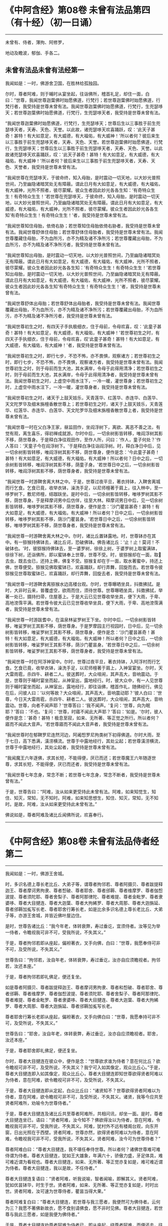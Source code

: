 #+OPTIONS: toc:1
* 《中阿含经》第08卷 未曾有法品第四（有十经）（初一日诵）
  :PROPERTIES:
  :CUSTOM_ID: 中阿含经第08卷-未曾有法品第四有十经初一日诵
  :END:

--------------

未曾有、侍者，薄拘、阿修罗，

地动及瞻波，郁伽、手各二。

** 未曾有法品未曾有法经第一
   :PROPERTIES:
   :CUSTOM_ID: 未曾有法品未曾有法经第一
   :END:
我闻如是：一时，佛游舍卫国，在胜林给孤独园。

尔时，尊者阿难，则于晡时从宴坐起，往诣佛所，稽首礼足，却住一面，白曰：“世尊，我闻世尊迦葉佛时始愿佛道，行梵行；若世尊迦葉佛时始愿佛道，行梵行者，我受持是世尊未曾有法。我闻世尊迦葉佛时始愿佛道，行梵行，生兜瑟哆天；若世尊迦葉佛时始愿佛道，行梵行，生兜瑟哆天者，我受持是世尊未曾有法。

“我闻世尊迦葉佛时始愿佛道，行梵行，生兜瑟哆天；世尊后生以三事胜于前生兜瑟哆天者，天寿、天色、天誉。以此故，诸兜瑟哆天欢喜踊跃，叹：‘此天子甚奇！甚特！有大如意足，有大威德，有大福佑，有大威神！'所以者何？彼后来生以三事胜于前生兜瑟哆天者，天寿、天色、天誉。若世尊迦葉佛时始愿佛道，行梵行，生兜瑟哆天；世尊后生以三事胜于前生兜瑟哆天者，天寿、天色、天誉。以此故诸兜瑟哆天欢喜踊跃，叹：‘此天子甚奇！甚特！有大如意足，有大威德，有大福佑，有大威神！'所以者何？彼后来生以三事胜于前生兜瑟哆天者，天寿、天色、天誉者，我受持是世尊未曾有法。

“我闻世尊在兜瑟哆天，于彼命终，知入母胎，是时震动一切天地，以大妙光普照世间，乃至幽隐诸暗冥处无有障蔽。谓此日月有大如意足，有大威德，有大福佑，有大威神，光所不照者，彼尽蒙耀。彼众生者因此妙光各各生知：‘有奇特众生生！有奇特众生生！'若世尊在兜瑟哆天，于彼命终，知入母胎，是时震动一切天地，以大妙光普照世间，乃至幽隐诸暗冥处无有障蔽。谓此日月有大如意足，有大威德，有大福佑，有大威神，光所不照者，彼尽蒙耀。彼众生者因此妙光各各生知‘有奇特众生生！有奇特众生生！'者，我受持是世尊未曾有法。

“我闻世尊知住母胎，依倚右胁；若世尊知住母胎依倚右胁者，我受持是世尊未曾有法。我闻世尊舒体住母胎；若世尊舒体住母胎者，我受持是世尊未曾有法。我闻世尊覆藏住母胎，不为血所污，亦不为精及诸不净所污；若世尊覆藏出母胎，不为血所污，亦不为精及诸不净所污者，我受持是世尊未曾有法。

“我闻世尊知出母胎，是时震动一切天地，以大妙光普照世间，乃至幽隐诸暗冥处无有障蔽。谓此日月有大如意足，有大威德，有大福佑，有大威神，光所不照者，彼尽蒙耀。彼众生者因此妙光各各生知：‘有奇特众生生！有奇特众生生！'若世尊知出母胎，是时震动一切天地，以大妙光普照世间，乃至幽隐诸暗冥处无有障蔽。谓此日月有大如意足，有大威德，有大福佑，有大威神，光所不照者，彼尽蒙耀。彼众生者因此妙光各各生知‘有奇特众生生！有奇特众生生！'者，我受持是世尊未曾有法。

“我闻世尊舒体出母胎；若世尊舒体出母胎者，我受持是世尊未曾有法。我闻世尊覆藏出母胎，不为血所污，亦不为精及诸不净所污；若世尊覆藏出母胎，不为血所污，亦不为精及诸不净所污者，我受持是世尊未曾有法。

“我闻世尊初生之时，有四天子手执极细衣，住于母前，令母欢喜，叹：‘此童子甚奇！甚特！有大如意足，有大威德，有大福佑，有大威神！'若世尊初生之时，有四天子手执细衣，住于母前，令母欢喜，叹‘此童子甚奇！甚特！有大如意足，有大威德，有大福佑，有大威神！'者，我受持是世尊未曾有法。

“我闻世尊初生之时，即行七步，不恐不怖，亦不畏惧，观察诸方；若世尊初生之时，即行七步，不恐不怖，亦不畏惧，观察诸方者，我受持是世尊未曾有法。我闻世尊初生之时，则于母前而生大池，其水满岸，令母于此得用清净；若世尊初生之时，则于母前而生大池，其水满岸，令母于此得用清净者，我受持是世尊未曾有法。我闻世尊初生之时，上虚空中雨水注下，一冷一暖，灌世尊身；若世尊初生之时，上虚空中雨水注下，一冷一暖，灌世尊身者，我受持是世尊未曾有法。

“我闻世尊初生之时，诸天于上鼓天妓乐，天青莲华、红莲华、赤连华、白莲华、天文陀罗华及细末旃檀香散世尊上；若世尊初生之时，诸天于上鼓天妓乐，天青莲华、红莲华、赤连华、白莲华、天文陀罗华及细末旃檀香散世尊上者，我受持是世尊未曾有法。

“我闻世尊一时在父白净王家，昼监田作，坐阎浮树下，离欲、离恶不善之法，有觉有观，离生喜乐，得初禅成就游。尔时中后，一切余树影皆转移，唯阎浮树其影不移，荫世尊身。于是释白净往观田作，至作人所，问曰：‘作人，童子何处？'作人答曰：‘天童子今在阎浮树下。'于是释白净往诣阎浮树。时，释白净日中后，见一切余树影皆转移，唯阎浮树其影不移，荫世尊身，便作是念：‘今此童子甚奇！甚特！有大如意足，有大威德，有大福佑，有大威神！所以者何？日中之后，一切余树影皆转移，唯阎浮树其影不移，荫童子身。'若世尊日中之后，一切余树影皆转移，唯阎浮树其影不移，荫世尊身者，我受持是世尊未曾有法。

“我闻世尊一时游鞞舍离大林之中。于是，世尊过夜平旦，著衣持钵，入鞞舍离城而行乞食。乞食已竟，收举衣钵，澡洗手足，以尼师檀著于肩上，往入林中，至一哆罗树下，敷尼师檀，结跏趺坐。是时中后，一切余树影皆转移，唯哆罗树其影不移，荫世尊身。于是释摩诃男中后仿佯，往至大林。释摩诃男日中后，见一切余树影皆转移，唯哆罗树其影不移，荫世尊身，便作是念：‘沙门瞿昙甚奇！甚特！有大如意足，有大威德，有大福佑，有大威神！所以者何？日中之后，一切余树影皆转移，唯哆罗树其影不移，荫沙门瞿昙身。'若世尊日中之后，一切余树影皆转移，唯哆罗树其影不移，荫世尊身者，我受持是世尊未曾有法。

“我闻世尊一时游鞞舍离大林之中。尔时，诸比丘置钵露地。时，世尊钵亦在其中。有一猕猴持佛钵去，诸比丘诃，恐破佛钵。佛告诸比丘：‘止！止！莫诃！不破钵也。'时，彼猕猴持佛钵去，至一婆罗树，徐徐上树，于婆罗树上取蜜满钵，徐徐下树，还诣佛所，即以蜜钵奉上世尊，世尊不受。时，彼猕猴却在一面，取𣚰去虫，既去虫已，还持上佛，佛复不受。猕猴复却在于一面，取水著蜜中，持还上佛，世尊便受。猕猴见佛取蜜钵已，欢喜踊跃，却行弄舞，回旋而去。若世尊令彼猕猴见世尊取蜜钵已，欢喜踊跃，却行弄舞，回旋去者，我受持是世尊未曾有法。

“我闻世尊一时游鞞舍离猕猴水边高楼台观。尔时，世尊曝晒坐具，抖擞拂拭。是时，大非时云来，普覆虚空，欲雨而住，须待世尊。世尊曝晒坐具，抖擞拂拭，举著一处已，摄持扫帚，住屋基上。于是大云已见世尊收举坐具，便下大雨，于卑、高地滂霈平满。若世尊令彼大云已见世尊收举坐具，便下大雨，于卑、高地滂霈满者，我受持是世尊未曾有法。

“我闻世尊一时游跋耆中，在温泉林娑罗树王下坐。尔时中后，一切余树影皆转移，唯娑罗树王其影不移，荫世尊身。于是罗摩园主行视园时，日中后，见一切余树影皆转移，唯娑罗树王其影不移，荫世尊身，便作是念：‘沙门瞿昙甚奇！甚特！有大如意足，有大威德，有大福佑，有大威神！所以者何？日中之后，一切余树影皆转移，唯娑罗树王其影不移，荫沙门瞿昙身。'若世尊日中之后，一切余树影皆转移，唯娑罗树王其影不移，荫世尊身者，我受持是世尊未曾有法。

“我闻世尊一时在阿浮神室中。尔时，世尊过夜平旦，著衣持钵，入阿浮村而行乞食。乞食已竟，收举衣钵，澡洗手足，以尼师檀著于肩上，入神室宴坐。尔时，天大雷雨雹，杀四牛、耕者二人。彼送葬时，大众喧闹，其声高大，音响震动。于是，世尊则于晡时宴坐而起，从神室出，露地经行。时，彼大众中，有一人见世尊则于晡时宴坐而起，从神室出，露地经行，即往诣佛，稽首作礼，随佛经行。佛见在后，问彼人曰：‘以何等故？大众喧闹，其声高大，音响震动耶？'彼人白曰：‘世尊，今日天大雷雨雹，杀四牛、耕者二人。彼送葬时，大众喧闹，其声高大，音响震动。世尊，向者不闻声耶？'世尊答曰：‘我不闻声。'复问：‘世尊，向为眠耶？'答曰：‘不也。'复问：‘世尊，时寤不闻此大声耶？'答曰：‘如是。'尔时，彼人便作是念：‘甚奇！甚特！极息至寂，如来、无所著、等正觉之所行。所以者何？寤而不闻此大音声。'若世尊寤而不闻此大音声者，我受持是世尊未曾有法。

“我闻世尊时在郁鞞罗尼连然河边，阿阇惒罗尼拘类树下初得佛道。尔时大雨，至于七日，高下悉满，潢涝横流。世尊于中露地经行，其处尘起；若世尊潢涝横流，世尊于中露地经行，其处尘起者，我受持是世尊未曾有法。

“我闻魔王六年逐佛，求其长短，不能得便，厌已而还；若世尊魔王六年随逐世尊，求其长短，不能得便，厌已而还者，我受持是世尊未曾有法。

“我闻世尊七年念身，常念不断；若世尊七年念身，常念不断者，我受持是世尊未曾有法。”

于是，世尊告曰：“阿难，汝从如来更受持此未曾有法。阿难，如来知觉生，知住、知灭，常知，无不知时。阿难，如来知思想生，知住、知灭，常知，无不知时。是故，阿难，汝从如来更受持此未曾有法。”

佛说如是，尊者阿难及诸比丘闻佛所说，欢喜奉行。

--------------

* 《中阿含经》第08卷 未曾有法品侍者经第二
  :PROPERTIES:
  :CUSTOM_ID: 中阿含经第08卷-未曾有法品侍者经第二
  :END:

--------------

我闻如是：一时，佛游王舍城。

时，多识名德上尊长老比丘、大弟子等，谓尊者拘邻若、尊者阿摄贝、尊者跋提释迦王、尊者摩诃男拘隶、尊者惒破、尊者耶舍、尊者邠耨、尊者维摩罗、尊者伽惒波提、尊者须陀耶、尊者舍梨子、尊者阿那律陀、尊者难提、尊者金毗罗、尊者隶婆哆、尊者大目揵连、尊者大迦葉、尊者大拘絺罗、尊者大周那、尊者大迦旃延、尊者邠耨加㝹写长老、尊者耶舍行筹长老，如是比余多识名德上尊长老比丘、大弟子等，亦游王舍城，并皆近佛叶屋边住。

是时，世尊告诸比丘：“我今年老，体转衰弊，寿过垂讫，宜须侍者。汝等见为举一侍者，令瞻视我可非不可，受我所说，不失其义。”

于是，尊者拘邻若即从座起，偏袒著衣，叉手向佛，白曰：“世尊，我愿奉侍可非不可，及受所说，不失其义。”

世尊告曰：“拘邻若，汝自年老，体转衰弊，寿过垂讫，汝亦自应须瞻视者。拘邻若，汝还本座。”

于是，尊者拘邻若即礼佛足，便还复坐。

如是尊者阿摄贝、尊者跋提释迦王、尊者摩诃男拘隶、尊者和惒破、尊者耶舍、尊者邠耨、尊者维摩罗、尊者伽惒波提、尊者须陀耶、尊者舍梨子、尊者阿那律陀、尊者难提、尊者金毗罗、尊者隶婆哆、尊者大目揵连、尊者大迦葉、尊者大拘絺罗、尊者大周那、尊者大迦旃延、尊者邠耨加㝹写长老。

尊者耶舍行筹长老即从座起，偏袒著衣，叉手向佛白曰：“世尊，我愿奉持可非不可，及受所说，不失其义。”

世尊告曰：“耶舍，汝自年老，体转衰弊，寿过垂讫，汝亦自应须瞻视者。耶舍，汝还本座。”

于是，尊者耶舍即礼佛足，便还复坐。

尔时，尊者大目揵连在彼众中，便作是念：“世尊欲求谁为侍者？意在何比丘？欲令瞻视可非不可，及受所说，不失其义？我宁可入如其像定，观众比丘心。”于是，尊者大目揵连即入如其像定，观众比丘心，尊者大目揵连即知世尊欲得贤者阿难以为侍者，意在阿难，欲令瞻视可非不可，及受所说，不失其义。

于是，尊者大目揵连即从定起，白众比丘曰：“诸贤知不？世尊欲得贤者阿难以为侍者，意在阿难，欲令瞻视可非不可，及受所说，不失其义。诸贤，我等今应共至贤者阿难所，劝喻令为世尊侍者。”

于是，尊者大目揵连及诸比丘共至尊者阿难所，共相问讯，却坐一面。是时，尊者大目揵连坐已，语曰：“贤者阿难，汝今知不？佛欲得汝以为侍者，意在阿难，令瞻视我可非不可，受我所说，不失其义。阿难，犹村外不远有楼阁台观，向东开窗，日出光照在于西壁。贤者阿难，世尊亦然，欲得贤者阿难以为侍者，意在阿难，令瞻视我可非不可，受我所说，不失其义。贤者阿难，汝今可为世尊侍者？”

尊者阿难白曰：“尊者大目揵连，我不堪任奉侍世尊。所以者何？诸佛世尊难可难侍谓为侍者。尊者大目揵连，犹如王大雄象，年满六十，骄傲力盛，牙足体具，难可难近谓为看视也。尊者大目揵连，如来、无所著、等正觉亦复如是，难可难近谓为侍者。尊者大目揵连，我以是故，不任侍者。”

尊者大目揵连复语曰：“贤者阿难，听我说喻，智者闻喻，即解其义。贤者阿难，犹如优昙钵华，时生于世。贤者阿难，如来、无所著、等正觉亦复如是，时时出世。贤者阿难，汝可速为世尊侍者，瞿昙当得大果。”

尊者阿难复白曰：“尊者大目揵连，若世尊与我三愿者，我便然可为佛侍者。云何为三？我愿不著佛新故衣，愿不食别请佛食，愿不非时见佛。尊者大目揵连，若世尊与我此三愿者，如是我便为佛侍者。”

于是，尊者大目揵连劝尊者阿难为侍者已，即从座起，绕尊者阿难，而便还去，往诣佛所，稽首礼足，却坐一面，白曰：“世尊，我已劝喻贤者阿难为佛侍者。世尊，贤者阿难从佛求三愿：‘云何为三？愿不著佛新故衣，愿不食别请佛食，愿不非时见佛。尊者大目揵连，若世尊与我此三愿者，如是我便为佛侍者。'”

世尊告曰：“大目揵连，阿难比丘聪明智慧，预知当有讥论，或诸梵行作如是语：‘阿难比丘为衣故奉侍世尊。'大目揵连，若阿难比丘聪明智慧，预知当有讥论，或诸梵行作如是语‘阿难比丘为衣故奉侍世尊'者，是谓阿难比丘未曾有法。

“大目揵连，阿难比丘聪明智慧，预知当有讥论，或诸梵行作如是语：‘阿难比丘为食故奉侍世尊。'大目揵连，若阿难比丘聪明智慧，预知当有讥论，或诸梵行作如是语‘阿难比丘为食故奉侍世尊'者，是谓阿难比丘未曾有法。

“大目揵连，阿难比丘善知时，善别时：知我是往见如来时，知我非往见如来时；知比丘众、比丘尼众是往见如来时，知比丘众、比丘尼众非往见如来时；知优婆塞众、优婆私众是往见如来时，知优婆塞众、优婆私众非往见如来时；知众多异学沙门、梵志是往见如来时，知众多异学沙门、梵志非往见如来时；知此众多异学沙门、梵志能与如来共论，知此众多异学沙门、梵志不能与如来共论；知此食啖含消，如来食已，安隐饶益；知此食啖含消，如来食已，不安隐饶益；知此食啖含消，如来食已，得辩才说法；知此食啖含消，如来食已，不得辩才说法。是谓阿难比丘未曾有法。

“大目揵连，阿难比丘虽无他心智，而善知如来晡时从宴坐起，预为人说，今日如来行如是，如是现法乐居，审如所说，谛无有异，是谓阿难比丘未曾有法。”

尊者阿难作是说：“诸贤，我奉侍佛来二十五年，若以此心起贡高者，无有是相。”若尊者阿难作此说，是谓尊者阿难未曾有法。

尊者阿难复作是说：“诸贤，我奉侍佛来二十五年，初不非时见佛。”若尊者阿难作此说，是谓尊者阿难未曾有法。

尊者阿难复作是说：“诸贤，我奉侍佛来二十五年，未曾为佛所见诃责，除其一过，此亦为他故。”若尊者阿难作此说，是谓尊者阿难未曾有法。

尊者阿难复作是说：“诸贤，我从如来受八万法聚，受持不忘，若以此起贡高者，无有此相。”若尊者阿难作此说，是谓尊者阿难未曾有法。

尊者阿难复作是说：“诸贤，我从如来受八万法聚，初不再问，除其一句，彼亦如是不易。”若尊者阿难作此说，是谓尊者阿难未曾有法。

尊者阿难复作是说：“诸贤，我从如来受持八万法聚，初不见从他人受法。”若尊者阿难作此说，是谓尊者阿难未曾有法。

尊者阿难复作是说：“诸贤，我从如来受持八万法聚，初无是心：‘我受此法，为教语他。'诸贤，但欲自御自息，自般涅槃故。”若尊者阿难作此说，是谓尊者阿难未曾有法。

尊者阿难复作是说：“诸贤，此甚奇！甚特！谓四部众来诣我所而听法，若我因此起贡高者，都无此相。亦不预作意：‘有来问者，我当如是如是答。'诸贤，但在坐时，随其义应。”若尊者阿难作此说，是谓尊者阿难未曾有法。

尊者阿难复作是说：“诸贤，此甚奇！甚特！谓众多异学沙门、梵志来问我事，我若以此有恐怖，有畏惧，身毛竖者，都无此相。亦不预作意：‘有来问者，我当如是如是答。'诸贤，但在坐时，随其义应。”若尊者阿难作此说，是谓尊者阿难未曾有法。

复次，一时，尊者舍梨子、尊者大目揵连、尊者阿难在舍卫国婆罗逻山中。是时，尊者舍梨子问曰：“贤者阿难，汝奉侍佛来二十五年，颇忆有时起欲心耶？”

尊者阿难白曰：“尊者舍梨子，我是学人，而不离欲。”

尊者舍梨子复语曰：“贤者阿难，我不问汝学以无学，我但问汝奉侍佛来二十五年，汝颇忆有起欲心耶？”

尊者舍梨子复再三问曰：“贤者阿难，汝奉侍佛来二十五年，颇忆有时起欲心耶？”

尊者阿难亦至再三白曰：“尊者舍梨子，我是学人，而不离欲。”

尊者舍梨子复语曰：“贤者阿难，我不问汝学以无学，我但问汝奉侍佛来二十五年，汝颇忆有起欲心耶？”

于是，尊者大揵目连语曰：“贤者阿难，速答！速答！阿难，汝莫触娆上尊长老。”

于是，尊者阿难答曰：“尊者舍梨子，我奉侍佛来二十五年，我初不忆曾起欲心。所以者何？我常向佛有惭愧心，及诸智梵行人。”若尊者阿难作此说，是谓尊者阿难未曾有法。

复次，一时，世尊游王舍城，在岩山中。是时，世尊告曰：“阿难，汝卧当如师子卧法。”

尊者阿难白曰：“世尊，兽王师子卧法云何？”

世尊答曰：“阿难，兽王师子昼为食行，行已入窟，若欲眠时，足足相累，伸尾在后，右胁而卧。过夜平旦，回顾视身，若兽王师子身体不正，见已不喜；若兽王师子其身调正，见已便喜。彼若卧起，从窟而出，出已频呻，频呻已自观身体，自观身已四顾而望，四顾望已便再三吼，再三吼已便行求食，兽王师子卧法如是。”

尊者阿难白曰：“世尊，兽王师子卧法如是，比丘卧法当复云何？”

世尊答曰：“阿难，若比丘依村邑，过夜平旦，著衣持钵，入村乞食，善护持身，守摄诸根，立于正念。彼从村邑乞食已竟，收举衣钵，澡洗手足，以尼师檀著于肩上，至无事处，或至树下，或空室中，或经行，或坐禅，净除心中诸障碍法。昼或经行，或坐禅，净除心中诸障碍已，复于初夜或经行，或坐禅，净除心中诸障碍法。于初夜时，或经行，或坐禅，净除心中诸障碍已。于中夜时，入室欲卧，四叠优哆逻僧敷著床上，襞僧伽梨作枕，右胁而卧，足足相累，意系明相，正念正智，恒念起想。彼后夜时速从卧起，或经行，或坐禅，净除心中诸障碍法。如是比丘师子卧法。”

尊者阿难白曰：“世尊，如是比丘师子卧法。”

尊者阿难复作是说：“诸贤，世尊教我师子喻卧法，从是已来，初不复以左胁而卧。”若尊者阿难作此说，是谓尊者阿难未曾有法。

复次，一时，世尊游拘尸那竭，住惒跋单力士娑罗林中。尔时，世尊最后欲取般涅槃时，告曰：“阿难，汝往至双娑罗树间，可为如来北首敷床，如来中夜当般涅槃。”

尊者阿难受如来教，即诣双树，于双树间而为如来北首敷床。敷床已讫，还诣佛所，稽首礼足，却住一面，白曰：“世尊，已为如来于双树问北首敷床，惟愿世尊自当知时！”

于是，世尊将尊者阿难至双树间，四叠优哆逻僧以敷床上，襞僧伽梨作枕，右胁而卧，足足相累。最后般涅槃时，尊者阿难执拂侍佛，以手抆泪而作是念：“本有诸方比丘众，来欲见世尊供养礼事，皆得随时奉见世尊供养礼事。若闻世尊般涅槃已，便不复来奉见世尊供养礼事，我亦不得随时见佛供养礼事。”

于是，世尊问诸比丘：“阿难比丘今在何处？”

时，诸比丘白曰：“世尊，尊者阿难执拂侍佛，以手抆泪而作是念：‘本有诸方比丘众，来欲见世尊供养礼事，皆得随时奉见世尊供养礼事。若闻世尊般涅槃已，便不复来奉见世尊供养礼事，我亦不得随时见佛供养礼事。'”

于是，世尊告曰：“阿难，汝勿啼泣，亦莫忧戚。所以者何？阿难，汝奉侍我，身行慈，口、意行慈，初无二心，安乐无量，无边无限。阿难，若过去时，诸如来、无所著、等正觉有奉侍者，无胜于汝。阿难，若未来诸如来、无所著、等正觉有奉侍者，亦无胜汝。阿难，我今现在如来、无所著、等正觉，若有侍者，亦无胜汝。所以者何？阿难善知时，善别时：知我是往见如来时，知我非往见如来时；知比丘众、比丘尼众是往见如来时，知比丘众、比丘尼众非往见如来时；知优婆塞众、优婆私众是往见如来时，知优婆塞众、优婆私众非往见如来时；知众多异学沙门、梵志是往见如来时，知众多异学沙门、梵志非往见如来时；知此众多异学沙门，梵志能与如来共论，知此众多异学沙门、梵志不能与如来共论；知此食啖含消，如来食已，得安隐饶益；知此食啖含消，如来食已，不得安隐饶益；知此食啖含消，如来食已，得辩才说法；知此食啖含消，如来食已，不得辩才说法。复次，阿难，汝虽无他心智，而逆知如来晡时从宴坐起，预为人说，今日如来行如是，如是现法乐居，审如所说，谛无有异。”

于是，世尊欲令尊者阿难喜，告诸比丘：“转轮圣王得四未曾有法。云何为四？刹利众往见转轮王，若默然时，见已欢喜；若所说时，闻已欢喜。梵志众、居士众、沙门众往见转轮王，若默然时，见已欢喜；若所说时，闻已欢喜。阿难比丘亦复如是，得四未曾有法。云何为四？比丘众往见阿难，若默然时，见已欢喜；若所说时，闻已欢喜。比丘尼众、优婆塞众、优婆私众往见阿难，若默然时，见已欢喜；若所说时，闻已欢喜。

“复次，阿难为众说法，有四未曾有。云何为四？阿难比丘为比丘众至心说法，非不至心。彼比丘众亦作是念：‘愿尊者阿难常说法，莫令中止！'彼比丘众闻尊者阿难说法，终无厌足，然阿难比丘自默然住。为比丘尼众、优婆塞众、优婆私众至心说法，非不至心。优婆私众亦作是念：‘为愿尊者阿难常说法，莫令中止！'优婆私众闻尊者阿难说法，终无厌足，然阿难比丘自默然住。”

复次，一时，佛般涅槃后不久，尊者阿难游于金刚，住金刚村中。是时，尊者阿难无量百千众前后围绕而为说法。于是，尊者金刚子亦在众中。尊者金刚子心作是念：“此尊者阿难，故是学人，未离欲耶？我宁可入如其像定，以如其像定，观尊者阿难心。”于是，尊者金刚子便入如其像定，以如其像定观尊者阿难心。尊者金刚子即知尊者阿难，故是学人而未离欲。

于是，尊者金刚子从三昧起，向尊者阿难而说颂曰：

“山林静思惟，涅槃令入心，\\
　瞿昙禅无乱，不久息迹证。

于是，尊者阿难受尊者金刚子教，离众独行，精进无乱。彼离众独行，精进无乱，族姓子所为，剃除须发，著袈裟衣，至信、舍家、无家、学道者，唯无上梵行讫，彼即于现法自知、自觉、自作证成就游：生已尽，梵行已立，所作已办，不更受有，知如真。

尊者阿难知法已，乃至得阿罗诃，尊者阿难作是说：“诸贤，我坐床上，下头未至枕顷，便断一切漏，得心解脱。”若尊者阿难作此说，是谓尊者阿难未曾有法。

尊者阿难复作是说：“诸贤，我当结跏趺坐而般涅槃。”尊者阿难便结跏趺坐而般涅槃。若尊者阿难结跏趺坐而般涅槃，是谓尊者阿难未曾有法。

佛说如是，彼诸比丘闻佛所说，欢喜奉行。

--------------

* 《中阿含经》第08卷 未曾有法品薄拘罗经第三
  :PROPERTIES:
  :CUSTOM_ID: 中阿含经第08卷-未曾有法品薄拘罗经第三
  :END:

--------------

我闻如是：一时，佛般涅槃后不久，尊者薄拘罗游王舍域，在竹林迦兰哆园。

尔时，有一异学，是尊者薄拘罗未出家时亲善朋友，中后仿佯，往诣尊者薄拘罗所，共相问讯，却坐一面。异学曰：“贤者薄拘罗，我欲有所问，为见听不？”

尊者薄拘罗答曰：“异学，随汝所问，闻已当思。”

异学问曰：“贤者薄拘罗，于此正法、律中学道几时？”

尊者薄拘罗答曰：“异学，我于此正法、律中学道已来八十年。”

异学复问曰：“贤者薄拘罗，汝于此正法、律中学道已来八十年，颇忆曾行淫欲事耶？”

尊者薄拘罗语异学曰：“汝莫作是问，更问余事：贤者薄拘罗，于此正法、律中学道已来八十年，颇忆曾起欲想耶？异学，汝应作是问。”

于是，异学便作是语：“我今更问：贤者薄拘罗，汝于此正法、律中学道已来八十年，颇忆曾起欲想耶？”

于是，尊者薄拘罗因此异学问，便语诸比丘：“诸贤，我于此正法、律中学道已来八十年，以此起贡高者，都无是想。”若尊者拘罗作此说，是谓尊者薄拘罗未曾有法。

复次，尊者薄拘罗作是说：“诸贤，我于此正法、律中学道已来八十年，未曾有欲想。”若尊者薄拘罗作此说，是谓尊者薄拘罗未曾有法。

复次，尊者薄拘罗作是说：“诸贤，我持粪扫衣来八十年，若因此起贡高者，都无是相。”若尊者薄拘罗作此说，是谓尊者簿拘罗未曾有法。

复次，尊者薄拘罗作是说：“诸贤，我持粪扫衣来八十年，未曾忆受居士衣，未曾割截作衣，未曾请他比丘作衣，未曾用针缝衣，未曾持针缝囊，乃至一缕。”若尊者薄拘罗作此说，是谓尊者薄拘罗未曾有法。

复次，尊者簿拘罗作是说：“诸贤，我乞食来八十年，若因此起贡高者，都无是相。”若尊者薄拘罗作此说，是谓尊者薄拘罗未曾有法。

复次，尊者簿拘罗作是说：“诸贤，我乞食来八十年，未曾忆受居士请，未曾超越乞食，未曾从大家乞食于中当得净好极妙丰饶食啖含消，未曾视女人面，未曾忆入比丘尼坊中，未曾忆与比丘尼共相问讯，乃至道路亦不共语。”若尊者薄拘罗作此说，是谓尊者薄拘罗未曾有法。

复次，尊者薄拘罗作此说：“诸贤，我于此正法、律中学道已来八十年，未曾忆畜沙弥，未曾忆为白衣说法，乃至四句颂亦不为说。”若尊者薄拘罗作此说，是谓尊者薄拘罗未曾有法。

复次，尊者薄拘罗作是说：“诸贤，我于此正法、律中学道已来八十年，未曾有病，乃至弹指顷头痛者；未曾忆服药，乃至一片诃梨勒。”若尊者薄拘罗作此说，是谓尊者薄拘罗未曾有法。

复次，尊者薄拘罗作是说：“诸贤，我结跏趺坐，于八十年未曾倚壁倚树。”若尊者薄拘罗作此说，是谓尊者薄拘罗未曾有法。

复次，尊者簿拘罗作是说：“诸贤，我于三日夜中得三达证。”若尊者薄拘罗作此说，是谓尊者薄拘罗未曾有法。

复次，尊者薄拘罗作是说：“诸贤，我结跏趺坐而般涅槃。”尊者薄拘罗便结跏趺坐而般涅槃。若尊者薄拘罗结跏趺坐而般涅槃，是谓尊者薄拘罗未曾有法。

尊者薄拘罗所说如是，彼时异学及诸比丘闻所说已，欢喜奉行。

--------------

* 《中阿含经》第08卷 未曾有法品阿修罗经第四
  :PROPERTIES:
  :CUSTOM_ID: 中阿含经第08卷-未曾有法品阿修罗经第四
  :END:

--------------

我闻如是：一时，佛游鞞兰若，在黄芦园。

尔时，婆罗逻阿修罗王、牟梨遮阿修罗子，色像巍巍，光耀暐晔，夜将向旦，往诣佛所，礼世尊足，却住一面。

世尊问曰：“婆罗逻，大海中阿修罗无有衰退阿修罗寿、阿修罗色、阿修罗乐、阿修罗力？诸阿修罗乐大海中耶？”

婆罗逻阿修罗王、牟梨遮阿修罗子答曰：“世尊，我大海中诸阿修罗无有衰退于阿修罗寿、阿修罗色、阿修罗乐、阿修罗力，诸阿修罗乐大海中。”

世尊复问曰：“婆罗逻，大海中有几未曾有法，令诸阿修罗见已乐中？”

婆罗逻答曰：“世尊，我大海中有八未曾有法，令诸阿修罗见已乐中。云何为八？世尊，我大海从下至上，周回渐广，均调转上，以成于岸，其水常满，未曾流出。世尊，若我大海从下至上，周回渐广，均调转上，以成于岸，其水常满，未曾流出者，是谓我大海中第一未曾有法，诸阿修罗见已乐中。

“复次，世尊，我大海潮未曾失时。世尊，若我大海潮未曾失时者，是谓我大海中第二未曾有法，诸阿修罗见已乐中。

“复次，世尊，我大海水甚深无底，极广无边。世尊，若我大海甚深无底，极广无边者，是谓我大海中第三未曾有法，诸阿修罗见已乐中。

“复次，世尊，我大海水咸，皆同一味。世尊，若我大海水咸，皆同一味者，是谓我大海中第四未曾有法，诸阿修罗见已乐中。

“复次，世尊，我大海中多有珍宝，无量贵异，种种珍琦，充满其中。珍宝名者，谓金、银、水精、琉璃、摩尼、真珠、碧玉、白珂、螺璧、珊瑚、琥珀、玛瑙、玳瑁、赤石、琁珠。世尊，若我大海中多有珍宝，无量贵异，种种珍琦，充满其中。珍宝名者，谓金、银、水精、琉璃、摩尼、真珠、碧玉、白珂、螺璧、珊瑚、琥珀、玛瑙、玳瑁、赤石、琁珠者，是谓我大海中第五未曾有法，诸阿修罗见已乐中。

“复次，世尊，我大海中大神所居。大神名者，谓阿修罗、乾塔惒、罗刹、鱼摩竭、龟、鼍、婆留泥、帝麑、帝麑伽罗、提帝麑伽罗。复次，大海中甚奇！甚待！众生身体有百由延，有二百由延，有至三百由廷，有至七百由延，身皆居海中。世尊，若大海中大神所居。大神名者，谓阿修罗、乾塔惒、罗刹、鱼摩竭、龟、鼍、婆留泥、帝麑、帝麑伽罗、提帝麑伽罗。复次，大海中甚奇！甚持！众生身体有百由延，有二百由延，有三百由延，有至七百由延，身皆居海中者，是谓我大海中第六未曾有法，诸阿修罗见已乐中。

“复次，世尊，我大海清净，不受死尸；若有命终者，过夜风便吹著岸上。世尊，若我大海清净，不受死尸；若有命终者，过夜风便吹著岸上者，是谓我大海中第七未曾有法，诸阿修罗见已乐中。

“复次，世尊，我大海阎浮洲中有五大河：一曰、恒伽，二曰、摇尤那，三曰、舍劳浮，四曰、阿夷罗婆提，五曰、摩企。悉入大海，既入中已，各舍本名，皆曰大海。世尊，若我大海阎浮洲中有五大河：一曰、恒伽，二曰、摇尤那，三曰、舍劳浮，四曰、阿夷罗婆提，五曰、摩企。悉入大海，既入中已，各舍本名，皆曰大海者，是谓我大海中第八未曾有法，诸阿修罗见已乐中。世尊，是谓我大海中有八未曾有法，诸阿修罗见已乐中。世尊，于佛正法、律中有几未曾有法，令诸比丘见已乐中？”

世尊答曰：“婆罗逻，我正法、律中亦有八未曾有法，令诸比丘见已乐中。云何为八？婆罗逻，如大海从下至上，周回渐广，均调转上，以成于岸，其水常满，未曾流出。婆罗逻，我正法、律亦复如是，渐作渐学，渐尽渐教。婆罗逻，若我正法、律中渐作渐学，渐尽渐教者，是谓我正法、律中第一未曾有法，令诸比丘见已乐中。

“复次，婆罗逻，如大海潮，未曾失时。婆罗逻，我正法、律亦复如是，为比丘、比丘尼、优婆塞、优婆私施设禁戒，诸族姓子乃至命尽，终不犯戒。婆罗逻，若我正法、律中为比丘、比丘尼、优婆塞、优婆私施设禁戒，诸族姓子乃至命尽，终不犯戒者，是谓我正法、律中第二未曾有法，令诸比丘见已乐中。

“复次，婆罗逻，如大海水，甚深无底，极广无边。婆罗逻，我正法、律亦复如是，诸法甚深，甚深无底，极广无边。婆罗逻，若我正法、律中诸法甚深，甚深无底，极广无边者，是谓我正法、律中第三未曾有法，令诸比丘见已乐中。

“复次，婆罗逻，如大海水咸，皆同一味。婆罗逻，我正法、律亦复如是，无欲为味，觉味、息味及道味。婆罗逻，若我正法、律中无欲为味，觉味、息味及道味者，是谓我正法、律中第四未曾有法，令诸比丘见已乐中。

“复次，婆罗逻，如大海中多有珍宝，无量贵异，种种珍琦，充满其中。珍宝名者，谓金、银、水精、琉璃、摩尼、真珠、碧玉、白珂、螺璧、珊瑚、琥珀、玛瑙、玳瑁、赤石、琁珠。婆罗逻，我正法、律亦复如是，多有珍宝，无量贵异，种种珍琦，充满其中。珍宝名者，谓四念处、四正勤、四如意足、五根、五力、七觉支、八支圣道。婆罗逻，若我正法、律中多有珍宝，无量贵异，种种珍琦，充满其中。珍宝名者，谓四念处、四正勤、四如意足、五根、五力、七觉支、八支圣道者，是谓我正法、律中第五未曾有法，令诸比丘见已乐中。

“复次，婆罗逻，如大海中大神所居。大神名者，谓阿修罗、乾塔惒、罗刹、鱼摩竭、龟、鼍、婆留泥、帝麑、帝麑伽罗、提帝麑伽罗。复次，大海中甚奇！甚特！众生身体有百由延，有二百由延，有三百由延，有至七百由延，身皆居海中。婆罗逻，我正法、律亦复如是，圣众大神皆居其中。大神名者，谓阿罗诃、向阿罗诃、阿那含、向阿那含、斯陀含、向斯陀含、须陀洹、向须陀洹。婆罗逻，若我正法、律中圣众大神皆居其中。大神名者，谓阿罗诃、向阿罗诃、阿那含、向阿那含、斯陀含、向斯陀含、须陀洹、向须陀洹者，是谓我正法、律中第六未曾有法，令诸比丘见已乐中。

“复次，婆罗逻，如大海清净，不受死尸；若有命终者，过夜风便吹著岸上。婆罗逻，我正法、律亦复如是，圣众清净，不受死尸；若有不精进人恶生，非梵行称梵行，非沙门称沙门，彼虽随在圣众之中，然去圣众远，圣众亦复去离彼远。婆罗逻，若我正法、律中圣众清净，不受死尸；若有不精进人恶生，非梵行称梵行，非沙门称沙门，彼虽随在圣众之中，然去圣众远，圣众亦复去离彼远者，是谓我正法、律中第七未曾有法，令诸比丘见已乐中。

“复次，婆罗逻，如大海阎浮洲中有五大河：一曰、恒伽，二曰、摇尤那，三曰、舍劳浮，四曰、阿夷罗婆提，五曰、摩企。悉入大海，既入中已，各舍本名，皆曰大海。婆罗逻，我正法、律亦复如是，刹利种族姓子，剃除须发，著袈裟衣，至信、舍家、无家、学道，彼舍本名，同曰沙门；梵志种、居士种、工师种族姓子，剃除须发，著袈裟衣，至信、舍家、无家、学道，彼舍本名，同曰沙门。婆罗逻，若我正法、律中刹利种族姓子剃除须发，著袈裟衣，至信、舍家、无家、学道，彼舍本名，同曰沙门；梵志种、居士种、工师种族姓子，剃除须发，著袈娑衣，至信、舍家、无家、学道，彼舍本名，同曰沙门者，是谓我正法、律中第八未曾有法，令诸比丘见已乐中。

“婆罗逻，是谓正法、律中有八未曾有法，令诸比丘见已乐中。婆罗逻，于意云何？若我正法、律中有八未曾有法，若汝大海中有八未曾有法，此二种未曾有法，何者为上、为胜、为妙、为最？”

婆罗逻白曰：“世尊，我大海中有八未曾有法，不及如来八未曾有法，不如千倍、万倍，不可比、不可喻、不可称、不可数，但世尊八未曾有法为上、为胜、为妙、为最！世尊，我今自归于佛、法及比丘众，惟愿世尊受我为优婆塞！从今日始，终身自归，乃至命尽。”

佛说如是，婆罗逻阿修罗王及诸比丘闻佛所说，欢喜奉行。

--------------

* 《中阿含经》第09卷 未曾有法品地动经第五
  :PROPERTIES:
  :CUSTOM_ID: 中阿含经第09卷-未曾有法品地动经第五
  :END:

--------------

我闻如是：一时，佛游金刚国，城名曰地。

尔时，彼地大动，地大动时，四面大风起，四方彗星出，屋舍墙壁皆崩坏尽。于是，尊者阿难见地大动，地大动时，四面大风起，四方彗星出，屋舍墙壁皆崩坏尽。

尊者阿难见已恐怖，举身毛竖，往诣佛所，稽首礼足，却住一面，白曰：“世尊，今地大动，地大动时，四面大风起，四方彗星出，屋舍墙壁皆崩坏尽。”

于是，世尊语尊者阿难曰：“如是，阿难，今地大动。如是，阿难，地大动时四面大风起，四方彗星出，屋舍墙壁皆崩坏尽。

尊者阿难白曰：“世尊，有几因缘令地大动，地大动时四面大风起，四方彗星出，屋舍墙壁皆崩坏尽？”

世尊答曰：“阿难，有三因缘令地大动，地大动时，四面大风起，四方彗星出，屋舍墙壁皆崩坏尽。云何为三？阿难，此地止水上，水止风上，风依于空。阿难，有时空中大风起，风起则水扰，水扰则地动，是谓第一因缘令地大动，地大动时，四面大风起，四方彗星出，屋舍墙壁皆崩坏尽。

“复次，阿难，比丘有大如意足，有大威德，有大福佑，有大威神，心自在如意足，彼于地作小想，于水作无量想。彼因是故，此地随所欲、随其意，扰复扰，震复震。护比丘天亦复如是，有大如意足，有大威德，有大福佑，有大威神，心自在如意足，彼于地作小想，于水作无量想。彼因是故，此地随所欲、随其意，扰复扰，震复震，是谓第二因缘令地大动，地大动时，四面大风起，四方彗星出，屋舍墙壁皆崩坏尽。

“复次，阿难，若如来不久过三月已当般涅槃，由是之故，令地大动，地大动时，四面大风起，四方彗星出，屋舍墙壁皆崩坏尽，是谓第三因缘令地大动，地大动时四面大风起，四方彗星出，屋舍墙壁皆崩坏尽。”

于是，尊者阿难闻是语已，悲泣涕零，叉手向佛，白曰：“世尊，甚奇！甚特！如来、无所著、等正觉成就功德，得未曾有法。所以者何？谓如来不久过三月已当般涅槃，是时令地大动，地大动时，四面大风起，四方彗星出，屋舍墙壁皆崩坏尽。”

世尊语尊者阿难曰：“如是，阿难。如是，阿难。甚奇！甚特！如来、无所著、等正觉成就功德，得未曾有法。所以者何？谓如来不久过三月已当般涅槃，是时令地大动，地大动时，四面大风起，四方彗星出，屋舍墙壁皆崩坏尽。

“复次，阿难，我往诣无量百千刹利众，共坐谈论，令可彼意。共坐定已，如彼色像，我色像亦然；如彼音声，我音声亦然；如彼威仪礼节，我威仪礼节亦然。若彼问义，我答彼义。复次，我为彼说法，劝发渴仰，成就欢喜；无量方便为彼说法，劝发渴仰，成就欢喜已，即彼处没。我既没已，彼不知谁？为人？为非人？阿难，如是甚奇！甚特！如来、无所著、等正觉成就功德，得未曾有法，如是梵志众、居士众、沙门众。

“阿难，我往诣无量百千四王天众，共坐谈论，令可彼意。共坐定已，如彼色像，我色像亦然；如彼音声，我音声亦然；如彼威仪礼节，我威仪礼节亦然。若彼问义，我答彼义。复次，我为彼说法，劝发渴仰，成就欢喜；无量方便为彼说法，劝发渴仰，成就欢喜已，即彼处没。我既没已，彼不知谁？为天？为异天？阿难，如是甚奇！甚特！如来、无所著、等正觉成就功德，得未曾有法。如是三十三天、焰摩天、兜率哆天、化乐天、他化乐天、梵身天、梵富楼天、少光天、无量光天、晃昱天、少净天、无量净天、遍净天、无罣碍天、受福天、果实天、无烦天、无热天、善见天、善现天。

“阿难，我往诣无量百千色究竟天众，共坐谈论，令可彼意。其坐定已，如彼色像，我色像亦然；如彼音声，我音声亦然；如彼威仪礼节，我威仪礼节亦然。若彼问义，我答彼义。复次，我为彼说法，劝发渴仰，成就欢喜；无量方便为彼说法，劝发渴仰，成就欢喜已，即彼处没。我既没已，彼不知谁？为天？为异天？阿难，如是甚奇！甚特！如来、无所著、等正觉成就功德，得未曾有法。”

佛说如是，尊者阿难及诸比丘闻佛所说，欢喜奉行。

--------------

* 《中阿含经》第09卷 未曾有法品瞻波经第六
  :PROPERTIES:
  :CUSTOM_ID: 中阿含经第09卷-未曾有法品瞻波经第六
  :END:

--------------

我闻如是：一时，佛游瞻波，在恒伽池边。

尔时，世尊月十五日说从解脱时，于比丘众前敷座而坐。世尊坐已，即便入定，以他心智观察众心；观众心已，至初夜竟，默然而坐。

于是，有一比丘即从座起，偏袒著衣，叉手向佛，白曰：“世尊，初夜已讫，佛及比丘众集坐来久，惟愿世尊说从解脱！”尔时，世尊默然不答。

于是，世尊复至中夜默然而坐。彼一比丘再从座起，偏袒著衣，叉手向佛，白曰：“世尊，初夜已过，中夜将讫，佛及比丘众集坐来久，惟愿世尊说从解脱！”世尊亦再默然不答。

于是，世尊复至后夜默然而坐。彼一比丘三从座起，偏袒著衣，叉手向佛，白曰：“世尊，初夜既过，中夜复讫，后夜垂尽，将向欲明，明出不久，佛及比丘众集坐极久，惟愿世尊说从解脱！”

尔时，世尊告彼比丘：“于此众中，有一比丘已为不净。”彼时尊者大目揵连亦在众中，于是，尊者大目揵连便作是念：“世尊为何比丘而说此众中有一比丘已为不净？我宁可入如其像定，以如其像定他心之智观察众心。”尊者大目揵连即入如其像定，以如其像定他心之智，观察众心，尊者大目揵连便知世尊所为比丘说此众中有一比丘已为不净。

于是，尊者大目揵连即从定起，至彼比丘前，牵臂将出，开门置外：“痴人远去！莫于此住！不复得与比丘众会，从今已去，非是比丘。”闭门下钥，还诣佛所，稽首佛足，却坐一面，白曰：“世尊所为比丘说此众中有一比丘已为不净，我已逐出。世尊，初夜既过，中夜复讫，后夜垂尽，将向欲明，明出不久，佛及比丘众集坐极久，惟愿世尊说从解脱！”

世尊告曰：“大目揵连，彼愚痴人当得大罪，触娆世尊及比丘众。大目揵连，若使如来在不净众说从解脱者，彼人则便头破七分，是故大目揵连，汝等从今已后说从解脱，如来不复说从解脱。所以者何？大目揵连，如彼大海，从下至上，周回渐广，均调转上，以成于岸，其水常满，未曾流出。大目揵连，我正法、律亦复如是，渐作渐学，渐尽渐教。大目揵连，若我正法、律渐作渐学，渐尽渐教者，是谓我正法、律中未曾有法。

“复次，大目揵连，如大海潮，未曾失时。大目揵连，我正法、律亦复如是，为比丘、比丘尼、优婆塞、优婆私施设禁戒，诸族姓子乃至命尽，终不犯戒。大目揵连，若我正法、律为比丘、比丘尼、优婆塞、优婆私施设禁戒，诸族姓子乃至命尽，终不犯戒者，是谓我正法、律中未曾有法。

“复次，大目揵连，如大海水，甚深无底，极广无边。大目揵连，我正法、律亦复如是，诸法甚深，甚深无底，极广无边。大目揵连，若我正法、律诸法甚深，甚深无底，极广无边者，是谓我正法、律中未曾有法。

“复次，大目揵连，如海水咸，皆同一味。大目揵连，我正法、律亦复如是，无欲为味，觉味、息味及道味。大目揵连，若我正法、律无欲为味，觉味、息味及道味者，是谓我正法、律中未曾有法。

“复次，大目揵连，如大海中多有珍宝，无量贵异，种种珍琦，充满其中。珍宝名者，谓金、银、水精、琉璃、摩尼、真珠、碧玉、白珂、砗磲、珊瑚、琥珀、玛瑙、玳瑁、赤石、琁珠。大目揵连，我正法、律亦复如是，多有珍宝，无量贵异，种种珍琦，充满其中。珍宝名者，谓四念处、四正勤、四如意足、五根、五力、七觉支、八支圣道。大目揵连，若我正法、律多有珍宝，无量贵异，种种珍琦，充满其中。珍宝名者，谓四念处、四正勤、四如意足、五根、五力、七觉支、八支圣道者，是谓我正法、律中未曾有法。

“复次，大目揵连，如大海中，大神所居。大神名者，谓阿修罗、乾沓惒、罗刹、鱼摩竭、龟、鼍、婆留泥、帝麑、帝麑伽罗、提帝麑伽罗。复次，大海中甚奇！甚特！众生身体有百由延，有二百由延，有三百由延，有至七百由延，身皆居海中。大目揵连，我正法、律亦复如是，圣众大神皆居其中。大神名者，谓阿罗诃、向阿罗诃、阿那含、向阿那含、斯陀含、向斯陀含、须陀洹、向须陀洹。大目揵连，若我正法、律圣众大神皆居其中。大神名者，谓阿罗诃、向阿罗诃、阿那含、向阿那含、斯陀含、向斯陀含、须陀洹、向须陀洹者，是谓我正法、律中未曾有法。

“复次，大目揵连，如大海清净，不受死尸；若有命终者，过夜风便吹著岸上。大目揵连，我正法、律亦复如是，圣众清净，不受死尸；若有不精进人恶生，非梵行称梵行，非沙门称沙门，彼虽随在圣众之中，然去圣众远，圣众亦复去离彼远。大目揵连，若我正法、律圣众清净，不受死尸；若有不精进人恶生，非梵行称梵行，非沙门称沙门，彼虽随在圣众之中，然去圣众远，圣众亦复去离彼远者，是谓我正法律中未曾有法。

“复次，大目揵连，如彼大海阎浮洲中有五大河：一曰、恒伽，二曰、摇尤那，三曰、舍劳浮，四曰、阿夷罗婆提，五曰、摩企。皆入大海，及大海中龙水从空雨堕，滴如车轴，是一切水不能令大海有增减也。大目揵连，我正法、律亦复如是，刹利种族姓子剃除须发，著袈裟衣，至信、舍家、无家、学道，不移动心解脱，自作证成就游。大目揵连，不移动心解脱，于我正法、律中无增无减，如是梵志种、居士种、工师种、族姓子剃除须发，著袈裟衣，至信、舍家、无家、学道，不移动心解脱，自作证成就游。大目揵连，不移动心解脱，于我正法、律中无增无减。大目揵连，若我正法、律刹利种族姓子剃除须发，著袈裟衣，至信、舍家、无家、学道，不移动心解脱，自作证成就游。大目揵连，不移动心解脱，于我正法、律中无增无减。如是梵志种、居士种、工师种族姓子剃除须发，著袈裟衣，至信、舍家、无家、学道，不移动心解脱，自作证成就游。大目揵连，不移动心解脱，于我正法、律中无增无减者，是谓我正法律中未曾有法。”

佛说如是，尊者大目揵连及诸比丘闻佛所说，欢喜奉行。

--------------

* 《中阿含经》第09卷 未曾有法品郁伽长者经上第七
  :PROPERTIES:
  :CUSTOM_ID: 中阿含经第09卷-未曾有法品郁伽长者经上第七
  :END:

--------------

我闻如是：一时，佛游鞞舍离，住大林中。

尔时，郁伽长者唯妇女侍从，在诸女前从鞞舍离出。于鞞舍离大林中间唯作女妓，娱乐如王。于是郁伽长者饮酒大醉，舍诸妇女，至大林中。郁伽长者饮酒大醉，遥见世尊在林树间，端正姝好，犹星中月，光耀暐晔，晃若金山，相好具足，威神巍巍，诸根寂定，无有蔽碍，成就调御，息心静默。彼见佛已，即时醉醒。郁伽长者醉既醒已，便往诣佛，稽首礼足，却坐一面。

尔时，世尊为彼说法，劝发渴仰，成就欢喜；无量方便为彼说法，劝发渴仰，成就欢喜已，如诸佛法先说端正法，闻者欢悦，谓说施、说戒、说生天法，毁呰欲为灾患，生死为秽，称叹无欲为妙，道品白净。世尊为彼说如是法已，佛知彼有欢喜心、具足心、柔软心、堪耐心、胜上心、一向心、无疑心、无盖心，有能、有力堪受正法，谓如诸佛说正法要，世尊即为彼说苦、集、灭、道。彼时郁伽长者即于坐中见四圣谛苦、集、灭、道。犹如白素，易染为色；郁伽长者亦复如是，即于坐中见四圣谛苦、集、灭、道。

于是，郁伽长者已见法得法，觉白净法，断疑度惑，更无余尊，不复从他，无有犹豫，已住果证，于世尊法得无所畏；即从座起，为佛作礼，白曰：“世尊，我今自归于佛、法及比丘众，惟愿世尊受我为优婆塞！从今日始，终身自归，乃至命尽。世尊，我从今日，从世尊自尽形寿，梵行为首，受持五戒。”

郁伽长者从世尊自尽形寿，梵行为首，受持五戒已，稽首佛足，绕三匝而去；还归其家，即集诸妇人，集已，语曰：“汝等知不？我从世尊自尽形寿，梵行为首，受持五戒。汝等欲得住于此者，便可住此，行施作福；若不欲住者，各自还归；若汝欲得嫁者，我当嫁汝。”

于是，最大夫人白郁伽长者：“若尊从佛自尽形寿，梵行为首，受持五戒者，便可以我与彼某甲。”

郁伽长者即为呼彼人，以左手执大夫人臂，右手执金澡罐，语彼人曰：“我今以大夫人与汝作妇。”

彼人闻已，便大恐怖，身毛皆竖，白郁伽长者：“长者欲杀我耶？长者欲杀我耶？”

长者答曰：“我不杀汝，然我从佛自尽形寿，梵行为首，受持五戒，是故我以最大夫人与汝作妇耳！”郁伽长者已与大夫人，当与、与时都无悔心。

是时，世尊无量百千大众围绕，于中咨嗟称叹郁伽长者，“郁伽长者有八未曾有法。”

于是，有一比丘过夜平且，著衣持钵，往诣郁伽长者家。郁伽长者遥见比丘来，即从座起，偏袒著衣，叉手向比丘白曰：“尊者善来！尊者久不来此，愿坐此床。”彼时，比丘即坐其床。郁伽长者礼比丘足，却坐一面。

比丘告曰：“长者，汝有善利，有大功德。所以者何？谓世尊为汝无量百千大众围绕，于中咨嗟称叹：‘郁伽长者有八未曾有法。'长者，汝有何法？”

郁伽长者答比丘曰：“尊者，世尊初不说异，然我不知世尊为何因说，但尊者听，谓我有法。一时，世尊游鞞舍离，住大林中。尊者，我于尔时唯妇女侍从，我最在前，出鞞舍离，于鞞舍离大林中间唯作女妓，娱乐如王。尊者，我于尔时饮酒大醉，舍诸妇女，至大林中。尊者，我时大醉，遥见世尊在林树间，端正姝好，犹星中月，光耀暐晔，晃若金山，相好具足，威神巍巍，诸根寂定，无有蔽碍，成就调御，息心静默。我见佛已，即时醉醒。尊者，我有是法。”

比丘叹曰：“长者，若有是法，甚奇！甚特！”

“尊者，我不但有是法。复次，尊者，我醉醒已，便往诣佛，稽首礼足，却坐一面。世尊为我说法，劝发渴仰，成就欢喜。无量方便为我说法，劝发渴仰，成就欢喜已，如诸佛法先说端正法，闻者欢悦，谓说施、说戒、说生天法，毁呰欲为灾患，生死为秽，称叹无欲为妙，道品白净。世尊为我说如是法已，佛知我有欢喜心、具足心、柔软心、堪耐心、胜上心、一向心、无疑心、无盖心，有能、有力堪受正法，谓如诸佛说正法要，世尊即为我说苦、集、灭、道。我尔时即于坐中见四圣谛苦、集、灭、道。犹如白素，易染为色。尊者，我亦如是，即于坐中见四圣谛苦、集、灭、道。尊者，我有是法。”

比丘叹曰：“长者，若有是法，甚奇！甚特！”

“尊者，我不但有是法。复次，尊者，我见法得法，觉白净法，断疑度惑，更无余尊，不复从他，无有犹豫，已住果证，于世尊法得无所畏。尊者，我尔时即从座起，稽首佛足：‘世尊，我今自归于佛、法及比丘众，惟愿世尊受我为优婆塞！从今日始，终身自归，乃至命尽。世尊，我从今日，从世尊自尽形寿，梵行为首，受持五戒。尊者，若我从世尊自尽形寿，梵行为首，受持五戒，未曾知已犯戒。'尊者，我有是法。”

比丘叹曰：“长者，若有是法，甚奇！甚特！”

“尊者，我不但有是法。复次，尊者，我尔时从世尊自尽形寿，梵行为首，受持戒已，稽首佛足，绕三匝而去；还归其家，集诸妇女，集已，语曰：‘汝等知不？我从世尊自尽形寿，梵行为首，受持五戒。汝等欲得住于此者，便可住此，行施作福；若不欲住者，各自还归；若汝欲得嫁者，我当嫁汝。'于是，最大夫人来白我曰：‘若尊从佛自尽形寿，梵行为首，受持五戒者，便可以我与彼某甲。'尊者，我尔时即为呼彼人，以左手执大夫人臂，右手执金澡罐，语彼人曰：‘我今以大夫人与汝作妇。'彼人闻已，便大恐怖，身毛皆竖，而白我曰：‘长者欲杀我耶？长者欲杀我耶？'尊者，我语彼曰：‘不欲杀汝，然我从佛自尽形寿，梵行为首，受持五戒，是故我以最大夫人与汝作妇耳！'尊者，我已与大夫人，当与、与时都无悔心。尊者，我有是法。”

比丘叹曰：“长者，若有是法，甚奇！甚特！”

“尊者，我不但有是法。复次，尊者，我诣众园时，若初见一比丘，便为作礼；若彼比丘经行者，我亦随经行；若彼坐者，我亦于一面坐。坐已听法，彼尊为我说法，我亦为彼尊说法；彼尊问我事，我亦问彼尊事；彼尊答我事，我亦答彼尊事。尊者，我未曾忆轻慢上中下长老上尊比丘。尊者，我有是法。”

比丘叹曰：“长者，若有是法，甚奇！甚特！”

“尊者，我不但有是法。复次，尊者，我在比丘众行布施时，天住虚空而告我曰：‘长者，此是阿罗诃，此是向阿罗诃，此是阿那含，此是向阿那含，此是斯陀含，此是向斯陀含，此是须陀洹，此是向须陀洹，此精进，此不精进。'尊者，我施比丘众时，未曾忆有分别意。尊者，我有是法。”

比丘叹曰：“长者，若有是法，甚奇！甚特！”

“尊者，我不但有是法。复次，尊者，我在比丘众行布施时，有天住虚空中而告我曰：‘长者，有如来、无所著、等正觉、世尊善说法，如来圣众善趣向。'尊者，我不从彼天信，不从彼欲乐，不从彼所闻，但我自有净智，知有如来、无所著、等正觉、世尊善说法，如来圣众善趣向。尊者，我有是法。”

比丘叹曰：“长者，若有是法，甚奇！甚特！”

“尊者，我不但有是法。复次，尊者，谓佛所说五下分结，贪欲、瞋恚、身见、戒取、疑，我见此五，无一不尽令缚我还此世间，入于胎中。尊者，我有是法。”

比丘叹曰：“长者，若有是法，甚奇！甚特！”

郁伽长者白比丘曰：“愿尊在此食！”

比丘为郁伽长者故，默然受请。郁伽长者知彼比丘默然受已，即从座起，自行澡水，以极净美种种丰饶食啖含消，自手斟酌，令得饱满；食讫收器，行澡水竟，持一小床，别坐听法。比丘为长者说法，劝发渴仰，成就欢喜；无量方便为彼说法，劝发渴仰，成就欢喜已，从座起去，往诣佛所，稽首礼足，却坐一面，谓与郁伽长者本所共论，尽向佛广说。

于是，世尊告诸比丘：“我以是故，咨嗟称叹郁伽长者有八未曾有法。”

佛说如是，彼诸比丘闻佛所说，欢喜奉行。

--------------

* 《中阿含经》第09卷 未曾有法品郁伽长者经下第八
  :PROPERTIES:
  :CUSTOM_ID: 中阿含经第09卷-未曾有法品郁伽长者经下第八
  :END:

--------------

我闻如是：一时，佛般涅槃后不久，众多上尊长老比丘游鞞舍离，在猕猴水边高楼台观。

尔时，郁伽长者施设如是大施，谓与远来客食，与行人、病人、瞻病者食，常设粥食，常设饭食，供给守僧园人，常请二十众食，五日都请比丘众食，施设如是大施。复于海中有一舶船，载满货还，价值百千，一时没失。众多上尊长老比丘闻郁伽长者施设如是大施，谓与远来客食，与行人、病人、瞻病者食，常设粥食，常设饭食，供给守僧园人，常请二十众食，五日都请比丘众食；闻已共作是议：“诸贤，谁能往语郁伽长者：‘长者可止！勿复布施！长者后自当知'？”彼作是念：“尊者阿难是佛侍者，受世尊教，佛所称誉及诸智梵行人。尊者阿难能往语郁伽长者：‘长者可止！勿复布施！长者后自当知。'诸贤，我等共往诣尊者阿难所，说如此事。”

于是，众多上尊长老比丘往诣尊者阿难所，共相问讯，却坐一面，语曰：“贤者阿难知不？郁伽长者施设如是大施，谓与远来客食，与行人、病人、瞻病者食，常设粥食，常设饭食，供给守僧园人，常请二十众食，五日都请比丘众食，施设如是大施。复于海中有一舶船，载满货还，价值百千，一时没失。我等共作是议：‘谁能往语郁伽长者而作是语：“长者可止！勿复布施！长者后自当知”？'复作是念：‘尊者阿难是佛侍者，受世尊教，佛所称誉及诸智梵行人。尊者阿难能往语郁伽长者：“长者可止！勿复布施！长者后自当知。”'贤者阿难可往诣郁伽长者而语彼曰：‘长者可止！勿复布施！长者后自当知。'”

尊者阿难白诸长老上尊比丘曰：“诸尊，郁伽长者其性严整，若自为语者，倘能致大不喜。诸尊，我为谁语？”

诸长老上尊比丘答曰：“贤者，称比丘众语，称比丘众语已，彼无所言。”尊者阿难便默然受诸长老上尊比丘命。于是，诸长老上尊比丘知尊者阿难默然许已，即从座起，绕尊者阿难，各自还去。

尊者阿难过夜平旦，著衣持钵，往诣郁伽长者家。郁伽长者遥见尊者阿难来，即从座起，偏袒著衣，叉手向尊者阿难，白曰：“善来尊者阿难！尊者阿难久不来此，愿坐此床。”尊者阿难即坐其床，郁伽长者礼尊者阿难足，却坐一面。

尊者阿难告曰：“长者知不？长者施设如是大施，与远来客食，与行人、病人、瞻病者食，常设粥食，常设饭食，供给守僧园人，常请二十众食，五日都请比丘众食，施设如是大施。复于海中有一舶船，载满货还，价值百千，一时没失。长者可止！勿复布施！长者后自当知。”

长者白曰：“尊者阿难，为是谁语？”

尊者阿难答曰：“长者，我宣比丘众语。”

长者白曰：“若尊者阿难宣比丘众语者，无所复论；若自语者，或能致大不喜。尊者阿难，若我如是舍与，如是惠施，一切财物皆悉竭尽，但使我愿满，如转轮王愿。”

尊者阿难问曰：“长者云何转轮王愿？”

长者答曰：“尊者阿难，村中贫人作是念：‘令我于村中最富。'即是彼愿。村中富人作是念：‘令我于邑中最富。'即是彼愿。邑中富人作是念：‘令我于城中最富。'即是彼愿。城中富人作是念：‘令我于城中作宗正。'即是彼愿。城中宗正作是念：‘令我作国相。'即是彼愿。国相作是念：‘令我作小王。'即是彼愿。小王作是念：‘令我作转轮王。'即是彼愿。转轮王作是念：‘令我如族姓子所为，剃除须发，著袈裟衣，至信、舍家、无家、学道者，谓无上梵行讫，令我于现法中自知、自觉、自作证成就游：生已尽，梵行已立，所作已办，不更受有，知如真。'即是彼愿。尊者阿难，若我如是舍与，如是惠施，一切财物皆悉竭尽，但使我愿满，如转轮王愿。尊者阿难，我有是法。”

尊者阿难叹曰：“长者，若有是法，甚奇！甚特！”

“复次，尊者阿难，我不但有是法，尊者阿难，我诣僧园时，若初见一比丘，便为作礼；若彼比丘经行者，我亦随经行；若彼坐者，我亦于一面坐。坐已听法，彼尊为我说法，我亦为彼尊说法；彼尊问我事，我亦问彼尊事；彼尊答我事，我亦答彼尊事。尊者阿难，我未曾忆轻慢上中下长老上尊比丘。尊者阿难，我有是法。”

尊者阿难叹曰：“长者，若有是法，甚奇！甚特！”

“复次，尊者阿难，我不但有是法，尊者阿难，我在比丘众行布施时，天住虚空而告我曰：‘长者，此是阿罗诃，此是向阿罗诃，此是阿那含，此是向阿那含，此是斯陀含，此是向斯陀含，此是须陀洹，此是向须陀洹，此是精进，此不精进。'尊者阿难，我施比丘众时未曾忆有分别意。尊者阿难，我有是法。”

尊者阿难叹曰：“长者，若有是法，甚希！甚特！”

“复次，尊者阿难，我不但有是法，尊者阿难，我在比丘众行布施时，天住虚空而告我曰：‘长者，有如来、无所著、等正觉、世尊善说法，如来圣众善趣向。'我不从彼天信，不从彼欲乐，不从彼所闻，但我自有净智，知有如来、无所著、等正觉、世尊善说法，如来圣众善趣向。尊者阿难，我有是法。”

尊者阿难叹曰：“长者，若有是法，甚奇！甚特！”

“复次，尊者阿难，我不但有是法，尊者阿难，我离欲、离恶不善之法至得第四禅成就游。尊者阿难，我有是法。”

尊者阿难叹曰：“长者，若有是法，甚奇！甚特！”

于是郁伽长者白曰：“尊者阿难，愿在此食。”

尊者阿难为郁伽长者故，默然受请。郁伽长者知尊者阿难默然受已，即从座起，自行澡水，以极净美种种丰饶食啖含消，自手斟酌，令得饱满；食讫收器，行澡水已，取一小床，别坐听法。尊者阿难为彼说法，劝发渴仰，成就欢喜；无量方便为彼说法，劝发渴仰，成就欢喜已，从座起去。

尊者阿难所说如是，郁伽长者闻尊者阿难所说，欢喜奉行。

--------------

* 《中阿含经》第09卷 未曾有法品手长者经上第九
  :PROPERTIES:
  :CUSTOM_ID: 中阿含经第09卷-未曾有法品手长者经上第九
  :END:

--------------

我闻如是：一时，佛游阿逻鞞伽逻，在惒林中。

尔时，手长者与五百大长者俱，往诣佛所，稽首礼足，却坐一面。五百长者亦礼佛足，却坐一面。

世尊告曰：“手长者，汝今有此极大众。长者，汝以何法摄此大众？”

彼时手长者白曰：“世尊，谓有四事摄，如世尊说：一者、惠施，二者、爱言，三者、以利，四者、等利。世尊，我以此摄于大众，或以惠施，或以爱言，或以利，或以等利。”

世尊叹曰：“善哉！善哉！手长者，汝能以如法摄于大众，又以如门摄于大众，以如因缘摄于大众。手长者，若过去有沙门、梵志以如法摄大众者，彼一切即此四事摄于中或有余。手长者，若有未来沙门、梵志以如法摄大众者，彼一切即此四事摄于中或有余。手长者，若有现在沙门、梵志以如法摄大众者，彼一切即此四事摄于中或有余。”

于是，世尊为手长者说法，劝发渴仰，成就欢喜；无量方便为彼说法，劝发渴仰，成就欢喜已，默然而住。于是，手长者佛为说法，劝发渴仰，成就欢喜已，即从座起，为佛作礼，绕三匝而去。还归其家，到外门已，若有人者尽为说法，劝发渴仰，成就欢喜。中门、内门及入在内，若有人者尽为说法，劝发渴仰，成就欢喜已，升堂敷床，结跏趺坐，心与慈俱，遍满一方成就游。如是二三四方，四维上下，普周一切，心与慈俱，无结无怨，无恚无诤，极广甚大，无量善修，遍满一切世间成就游。如是悲、喜，心与舍俱，无结无怨，无恚无诤，极广甚大，无量善修，遍满一切世间成就游。

尔时，三十三天集在法堂，咨嗟称叹手长者：“诸贤，手长者有大善利，有大功德。所以者何？彼手长者，佛为说法，劝发渴仰，成就欢喜已，即从坐起，为佛作礼，绕三匝而去。还归其家，到外门已，若有人者尽为说法，劝发渴仰，成就欢喜。中门、内门及入在内，若有人者尽为说法，劝发渴仰，成就欢喜已，升堂敷床，结跏趺坐，心与慈俱，遍满一方成就游。如是二三四方，四维上下，普周一切，心与慈俱，无结无怨，无恚无诤，极广甚大，无量善修，遍满一切世间成就游。如是悲、喜，心与舍俱，无结无怨，无恚无诤，极广甚大，无量善修，遍满一切世间成就游。”

于是，毗沙门大天王色像巍巍，光耀暐晔，夜将向旦，往诣手长者家，告曰：“长者，汝有善利，有大功德。所以者何？今三十三天为长者集在法堂，咨嗟称叹：‘手长者有大善利，有大功德。所以者何？诸贤，彼手长者，佛为说法，劝发渴仰，成就欢喜已，即从座起，为佛作礼，绕三匝而去。还归其家，到外门已，若有人者尽为说法，劝发渴仰，成就欢喜。中门、内门及入在内，若有人者尽为说法，劝发渴抑，成就欢喜已，升堂敷床，结跏趺坐，心与慈俱，遍满一方成就游。如是二三四方，四维上下，普周一切，心与慈俱，无结无怨，无恚无诤，极广甚大，无量善修，遍满一切世间成就游。如是悲、喜，心与舍俱，无结无怨，无恚无诤，极广甚大，无量善修，遍满一切世间成就游。'”

是时，手长者默然不语，不观、不视毗沙门大天王。所以者何？以尊重定、守护定故。

尔时，世尊于无量百千众中，咨嗟称叹手长者：“手长者有七未曾有法。彼手长者，我为说法，劝发渴仰，成就欢喜已，即从座起，为我作礼，绕三匝而去。还归其家，到外门已，若有人者尽为说法，劝发渴仰，成就欢喜。中门、内门及入在内，若有人者尽为说法，劝发渴仰，成就欢喜已，升堂敷床，结跏趺坐，心与慈俱，遍满一方成就游。如是二三四方，四维上下，普周一切，心与慈俱，无结无怨，无恚无诤，极广甚大，无量善修，遍满一切世间成就游。如是悲、喜，心与舍俱，无结无怨，无恚无诤，极广甚大，无量善修，遍满一切世间成就游。

“今三十三天为彼集在法堂，咨嗟称叹：‘手长者有大善利，有大功德。所以者何？诸贤，彼手长者，佛为说法，劝发渴仰，成就欢喜已，即从座起，为佛作礼，绕三匝而去。还归其家，到外门已，若有人者尽为说法，劝发渴仰，成就欢喜。中门、内门及入在内，若有人者尽为说法，劝发渴仰，成就欢喜已，升堂敷床，结跏趺坐，心与慈俱，遍满一方成就游。如是二三四方，四维上下，普周一切，心与慈俱，无结无怨，无恚无诤，极广甚大，无量善修，遍满一切世间成就游。如是悲、喜，心与舍俱，无结无怨，无恚无诤，极广甚大，无量善修，遍满一切世间成就游。'

“今毗沙门大天王色像巍巍，光耀暐晔，夜将向旦，诣手长者家，告曰：‘长者，汝有善利，有大功德。所以者何？今三十三天为长者集在法堂，咨嗟称叹：“手长者有大善利，有大功德。所以者何？诸贤，彼手长者，佛为说法，劝发渴仰，成就欢喜已，即从座起，为佛作礼，绕三匝而去。还归其家，到外门已，若有人者尽为说法，劝发渴仰，成就欢喜。中门、内门及入在内，若有人者尽为说法，劝发渴仰，成就欢喜已，升堂敷床，结跏趺坐，心与慈俱，遍满一方成就游。如是二三四方，四维上下，普周一切，心与慈俱，无结无怨，无恚无诤，极广甚大，无量善修，遍满一切世间成就游。如是悲、喜，心与舍俱，无结无怨，无恚无诤，极广甚大，无量善修，遍满一切世间成就游。”'”

于是，有一比丘过夜平旦，著衣持钵，往诣手长者家。手长者遥见比丘来，即从坐起，叉手向比丘白曰：“尊者善来！尊者久不来此，愿坐此床。”彼时比丘即坐其床，手长者礼比丘足，却坐一面。

比丘告曰：“长者，汝有善利，有大功德。所以者何？世尊为汝于无量百千众中，咨嗟称叹手长者：手长者有七未曾有法。手长者我为说法，劝发渴仰，成就欢喜已，即从座起，为我作礼，绕三匝而去。还归其家，到外门已，若有人者尽为说法，劝发渴仰，成就欢喜。中门、内门及入在内，若有人者尽为说法，劝发渴仰，成就欢喜已，升堂敷床，结跏趺坐，心与慈俱，遍满一方成就游。如是二三四方，四维上下，普周一切，心与慈俱，无结无怨，无恚无诤，极广甚大，无量善修，遍满一切世间成就游。如是悲、喜，心与舍俱，无结无怨，无恚无诤，极广甚大，无量善修，遍满一切世间成就游。

“今三十三天为彼集在法堂，咨嗟称叹：‘手长者有大善利，有大功德。所以者何？诸贤，彼手长者，佛为说法，劝发渴仰，成就欢喜已，即从座起，为佛作礼，绕三匝而去。还归其家，到外门已，若有人者尽为说法，劝发渴仰，成就欢喜。中门、内门及入在内，若有人者尽为说法，劝发渴仰，成就欢喜已，升堂敷床，结跏趺坐，心与慈俱，遍满一方成就游。如是二三四方，四维上下，普周一切，心与慈俱，无结无怨，无恚无诤，极广甚大，无量善修，遍满一切世间成就游。如是悲、喜，心与舍俱，无结无怨，无恚无诤，极广甚大，无量善修，遍满一切世间成就游。'

“于是，毗沙门大天王色像巍巍，光耀暐晔，夜将向旦，诣手长者家，告曰：‘长者，汝有善利，有大功德。所以者何？今三十三天为手长者集在法堂，咨嗟称叹：“手长者有大善利，有大功德。所以者何？诸贤，彼手长者，佛为说法，劝发渴仰，成就欢喜已，即从座起，为佛作礼，绕三匝而去。还归其家，到外门已，若有人者尽为说法，劝发渴仰，成就欢喜。中门、内门及入在内，若有人者尽为说法，劝发渴仰，成就欢喜已，升堂敷床，结跏趺坐，心与慈俱，遍满一方成就游。如是二三四方，四维上下，普周一切，心与慈俱，无结无怨，无恚无诤，极广甚大，无量善修，遍满一切世间成就游。如是悲、喜，心与舍俱，无结无怨，无恚无诤，极广甚大，无量善修，遍满一切世间成就游。”'是时，手长者默然不语，亦不观视毗沙门大天王。所以者何？以尊重定、守护定故。”

于是，手长者白比丘曰：“尊者，是时无白衣耶？”

比丘答曰：“无白衣也。”又问曰：“若有白衣者，当有何咎？”

长者答曰：“尊者，或有不信世尊语者，彼当长夜不义不忍，生极恶处，受苦无量；若有信佛语者，彼因此事故，便能尊重恭敬礼事我。尊者，我亦不欲令尔也。尊者，愿在此食。”

彼比丘为手长者故，默然受请。手长者知彼比丘默然受已，即从座起，自行澡水，以极净美种种丰饶食啖含消，自手斟酌，令得饱满；食讫收器，行澡水已，取一小床，别坐听法。彼比丘为手长者说法，劝发渴仰，成就欢喜；无量方便为彼说法，劝发渴仰，成就欢喜已，从座起去，往诣佛所，稽首礼足，却坐一面，谓与手长者本所共论，尽向佛说。

于是，世尊告诸比丘：“我以是故，称说手长者有七未曾有法。复次，汝等当知，手长者复有第八未曾有法：手长者无求无欲。”

佛说如是，彼诸比丘闻佛所说，欢喜奉行。

--------------

* 《中阿含经》第09卷 未曾有法品手长者经下第十
  :PROPERTIES:
  :CUSTOM_ID: 中阿含经第09卷-未曾有法品手长者经下第十
  :END:

--------------

我闻如是：一时，佛游阿逻鞞伽逻，在惒林中。

尔时，世尊告诸比丘：“手长者有八未曾有法。云何为八？手长者有少欲、有信、有惭、有愧、有精进、有念、有定、有慧。

“手长者有少欲者，此何因说？手长者自少欲，不欲令他知我少欲。有信、有惭、有愧、有精进、有念、有定、有慧，手长者自有慧，不欲令他知我有慧。手长者有少欲者，因此故说。

“手长者有信者，此何因说？手长者得信坚固，深著如来，信根已立，终不随外沙门、梵志、若天、魔、梵及余世间。手长者有信者，因此故说。

“手长者有惭者，此何因说？手长者常行惭耻，可惭知惭，恶不善法，秽污烦恼，受诸恶报，造生死本。手长者有惭者，因此故说。

“手长者有愧者，此何因说？手长者常行羞愧，可愧知愧，恶不善法，秽污烦恼，受诸恶报，造生死本。手长者有愧者，因此故说。

“手长者有精进者，此何因说？手长者常行精进，除恶不善，修诸善法，恒自起意，专一坚固，为诸善本，不舍方便。手长者有精进者，因此故说。

“手长者有念者，此何因说？手长者观内身如身，观内觉、心、法如法。手长者有念者，因此故说。

“手长者有定者，此何因说？手长者离欲、离恶不善之法至得第四禅成就游。手长者有定者，因此故说。

“手长者有慧者，此何因说？手长者修行智慧，观兴衰法，得如此智，圣慧明达，分别晓了，以正尽苦。手长者有慧者，因此故说。

“手长者有八未曾有法者，因此故说。”

佛说如是，彼诸比丘闻佛所说，欢喜奉行。

未曾有法品第四竟。

--------------

